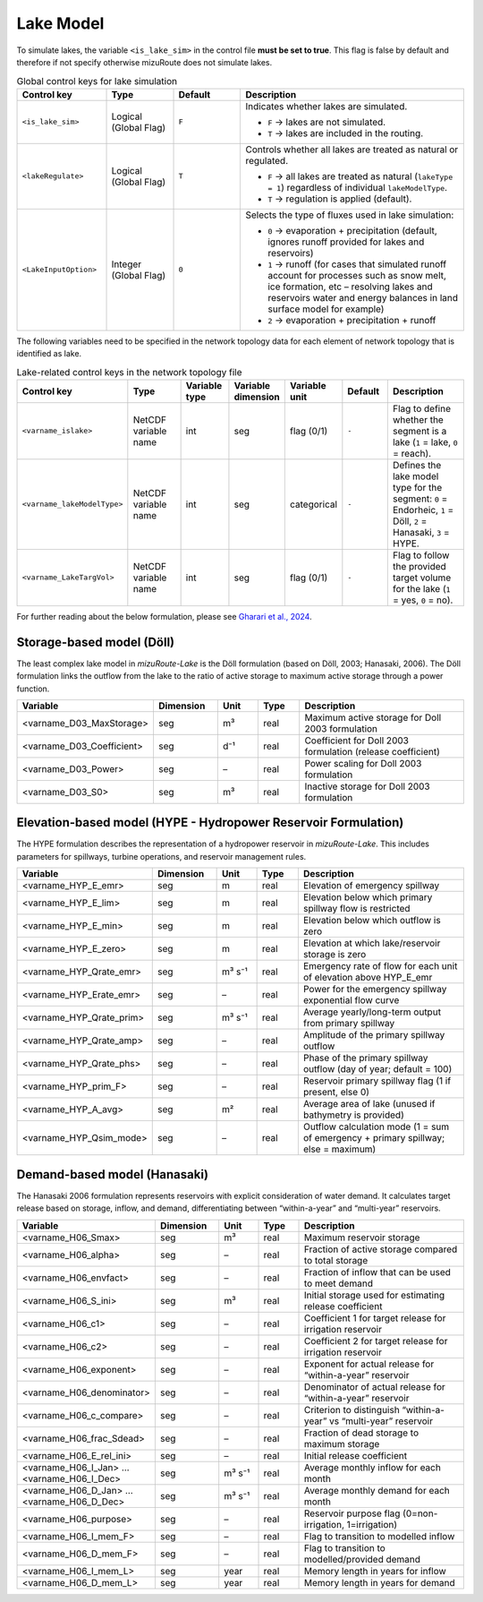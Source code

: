 .. _Lake_model:

Lake Model
==========

To simulate lakes, the variable ``<is_lake_sim>`` in the control file **must be set to true**.
This flag is false by default and therefore if not specify otherwise mizuRoute does not simulate lakes.

.. list-table:: Global control keys for lake simulation
   :header-rows: 1
   :widths: 20 15 15 50

   * - Control key
     - Type
     - Default
     - Description
   * - ``<is_lake_sim>``
     - Logical (Global Flag)
     - ``F``
     - Indicates whether lakes are simulated.

       * ``F`` → lakes are not simulated.
       * ``T`` → lakes are included in the routing.
   * - ``<lakeRegulate>``
     - Logical (Global Flag)
     - ``T``
     - Controls whether all lakes are treated as natural or regulated.

       * ``F`` → all lakes are treated as natural (``lakeType = 1``) regardless of individual ``lakeModelType``.
       * ``T`` → regulation is applied (default).
   * - ``<LakeInputOption>``
     - Integer (Global Flag)
     - ``0``
     - Selects the type of fluxes used in lake simulation:

       * ``0`` → evaporation + precipitation (default, ignores runoff provided for lakes and reservoirs)
       * ``1`` → runoff (for cases that simulated runoff account for processes such as snow melt, ice formation, etc – resolving lakes and reservoirs water and energy balances in land surface model for example)
       * ``2`` → evaporation + precipitation + runoff




The following variables need to be specified in the network topology data for each element of network topology that is identified as lake.

.. list-table:: Lake-related control keys in the network topology file
   :widths: 20 20 15 15 15 15 30
   :header-rows: 1

   * - Control key
     - Type
     - Variable type
     - Variable dimension
     - Variable unit
     - Default
     - Description
   * - ``<varname_islake>``
     - NetCDF variable name
     - int
     - seg
     - flag (0/1)
     - ``-``
     - Flag to define whether the segment is a lake (``1`` = lake, ``0`` = reach).
   * - ``<varname_lakeModelType>``
     - NetCDF variable name
     - int
     - seg
     - categorical
     - ``-``
     - Defines the lake model type for the segment:
       ``0`` = Endorheic, ``1`` = Döll, ``2`` = Hanasaki, ``3`` = HYPE.
   * - ``<varname_LakeTargVol>``
     - NetCDF variable name
     - int
     - seg
     - flag (0/1)
     - ``-``
     - Flag to follow the provided target volume for the lake (``1`` = yes, ``0`` = no).



For further reading about the below formulation, please see
`Gharari et al., 2024 <https://agupubs.onlinelibrary.wiley.com/doi/full/10.1029/2022WR032400>`_.


.. _Lake_model_Doll:

Storage-based model (Döll)
--------------------------

The least complex lake model in *mizuRoute-Lake* is the Döll formulation
(based on Döll, 2003; Hanasaki, 2006).
The Döll formulation links the outflow from the lake to the ratio of
active storage to maximum active storage through a power function.

.. list-table::
   :widths: 20 15 10 10 45
   :header-rows: 1

   * - Variable
     - Dimension
     - Unit
     - Type
     - Description
   * - <varname_D03_MaxStorage>
     - seg
     - m³
     - real
     - Maximum active storage for Doll 2003 formulation
   * - <varname_D03_Coefficient>
     - seg
     - d⁻¹
     - real
     - Coefficient for Doll 2003 formulation (release coefficient)
   * - <varname_D03_Power>
     - seg
     - –
     - real
     - Power scaling for Doll 2003 formulation
   * - <varname_D03_S0>
     - seg
     - m³
     - real
     - Inactive storage for Doll 2003 formulation


.. _Lake_model_HYPE:

Elevation-based model (HYPE - Hydropower Reservoir Formulation)
---------------------------------------------------------------

The HYPE formulation describes the representation of a hydropower reservoir in *mizuRoute-Lake*.
This includes parameters for spillways, turbine operations, and reservoir management rules.

.. list-table::
   :widths: 20 15 10 10 45
   :header-rows: 1

   * - Variable
     - Dimension
     - Unit
     - Type
     - Description
   * - <varname_HYP_E_emr>
     - seg
     - m
     - real
     - Elevation of emergency spillway
   * - <varname_HYP_E_lim>
     - seg
     - m
     - real
     - Elevation below which primary spillway flow is restricted
   * - <varname_HYP_E_min>
     - seg
     - m
     - real
     - Elevation below which outflow is zero
   * - <varname_HYP_E_zero>
     - seg
     - m
     - real
     - Elevation at which lake/reservoir storage is zero
   * - <varname_HYP_Qrate_emr>
     - seg
     - m³ s⁻¹
     - real
     - Emergency rate of flow for each unit of elevation above HYP_E_emr
   * - <varname_HYP_Erate_emr>
     - seg
     - –
     - real
     - Power for the emergency spillway exponential flow curve
   * - <varname_HYP_Qrate_prim>
     - seg
     - m³ s⁻¹
     - real
     - Average yearly/long-term output from primary spillway
   * - <varname_HYP_Qrate_amp>
     - seg
     - –
     - real
     - Amplitude of the primary spillway outflow
   * - <varname_HYP_Qrate_phs>
     - seg
     - –
     - real
     - Phase of the primary spillway outflow (day of year; default = 100)
   * - <varname_HYP_prim_F>
     - seg
     - –
     - real
     - Reservoir primary spillway flag (1 if present, else 0)
   * - <varname_HYP_A_avg>
     - seg
     - m²
     - real
     - Average area of lake (unused if bathymetry is provided)
   * - <varname_HYP_Qsim_mode>
     - seg
     - –
     - real
     - Outflow calculation mode (1 = sum of emergency + primary spillway; else = maximum)


.. _Lake_model_Hanasaki:

Demand-based model (Hanasaki)
-----------------------------

The Hanasaki 2006 formulation represents reservoirs with explicit consideration of water demand.
It calculates target release based on storage, inflow, and demand, differentiating between “within-a-year”
and “multi-year” reservoirs.

.. list-table::
   :widths: 20 15 10 10 45
   :header-rows: 1

   * - Variable
     - Dimension
     - Unit
     - Type
     - Description
   * - <varname_H06_Smax>
     - seg
     - m³
     - real
     - Maximum reservoir storage
   * - <varname_H06_alpha>
     - seg
     - –
     - real
     - Fraction of active storage compared to total storage
   * - <varname_H06_envfact>
     - seg
     - –
     - real
     - Fraction of inflow that can be used to meet demand
   * - <varname_H06_S_ini>
     - seg
     - m³
     - real
     - Initial storage used for estimating release coefficient
   * - <varname_H06_c1>
     - seg
     - –
     - real
     - Coefficient 1 for target release for irrigation reservoir
   * - <varname_H06_c2>
     - seg
     - –
     - real
     - Coefficient 2 for target release for irrigation reservoir
   * - <varname_H06_exponent>
     - seg
     - –
     - real
     - Exponent for actual release for “within-a-year” reservoir
   * - <varname_H06_denominator>
     - seg
     - –
     - real
     - Denominator of actual release for “within-a-year” reservoir
   * - <varname_H06_c_compare>
     - seg
     - –
     - real
     - Criterion to distinguish “within-a-year” vs “multi-year” reservoir
   * - <varname_H06_frac_Sdead>
     - seg
     - –
     - real
     - Fraction of dead storage to maximum storage
   * - <varname_H06_E_rel_ini>
     - seg
     - –
     - real
     - Initial release coefficient
   * - <varname_H06_I_Jan> … <varname_H06_I_Dec>
     - seg
     - m³ s⁻¹
     - real
     - Average monthly inflow for each month
   * - <varname_H06_D_Jan> … <varname_H06_D_Dec>
     - seg
     - m³ s⁻¹
     - real
     - Average monthly demand for each month
   * - <varname_H06_purpose>
     - seg
     - –
     - real
     - Reservoir purpose flag (0=non-irrigation, 1=irrigation)
   * - <varname_H06_I_mem_F>
     - seg
     - –
     - real
     - Flag to transition to modelled inflow
   * - <varname_H06_D_mem_F>
     - seg
     - –
     - real
     - Flag to transition to modelled/provided demand
   * - <varname_H06_I_mem_L>
     - seg
     - year
     - real
     - Memory length in years for inflow
   * - <varname_H06_D_mem_L>
     - seg
     - year
     - real
     - Memory length in years for demand

